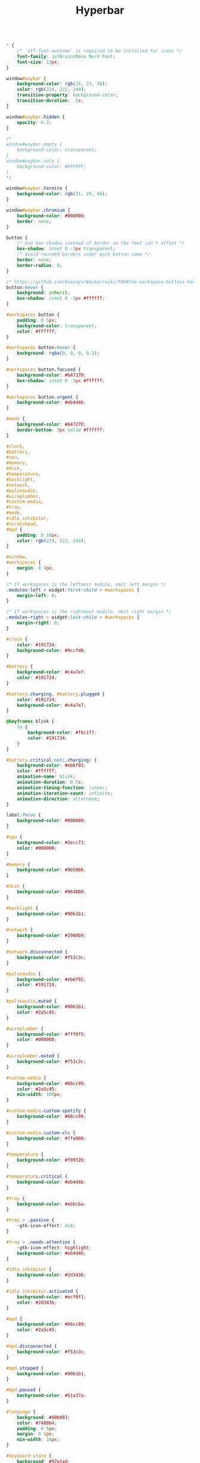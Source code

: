 #+TITLE:Hyperbar
#+PROPERTY:

#+BEGIN_SRC css

* {
    /* `otf-font-awesome` is required to be installed for icons */
    font-family: JetBrainsMono Nerd Font;
    font-size: 13px;
}

window#waybar {
    background-color: rgb(25, 23, 36);
    color: rgb(224, 222, 244);
    transition-property: background-color;
    transition-duration: .5s;
}

window#waybar.hidden {
    opacity: 0.2;
}

/*
window#waybar.empty {
    background-color: transparent;
}
window#waybar.solo {
    background-color: #FFFFFF;
}
*/

window#waybar.termite {
    background-color: rgb(31, 29, 46);
}

window#waybar.chromium {
    background-color: #000000;
    border: none;
}

button {
    /* Use box-shadow instead of border so the text isn't offset */
    box-shadow: inset 0 -3px transparent;
    /* Avoid rounded borders under each button name */
    border: none;
    border-radius: 0;
}

/* https://github.com/Alexays/Waybar/wiki/FAQ#the-workspace-buttons-have-a-strange-hover-effect */
button:hover {
    background: inherit;
    box-shadow: inset 0 -3px #ffffff;
}

#workspaces button {
    padding: 0 5px;
    background-color: transparent;
    color: #ffffff;
}

#workspaces button:hover {
    background: rgba(0, 0, 0, 0.2);
}

#workspaces button.focused {
    background-color: #64727D;
    box-shadow: inset 0 -3px #ffffff;
}

#workspaces button.urgent {
    background-color: #eb4d4b;
}

#mode {
    background-color: #64727D;
    border-bottom: 3px solid #ffffff;
}

#clock,
#battery,
#cpu,
#memory,
#disk,
#temperature,
#backlight,
#network,
#pulseaudio,
#wireplumber,
#custom-media,
#tray,
#mode,
#idle_inhibitor,
#scratchpad,
#mpd {
    padding: 0 10px;
    color: rgb(224, 222, 244);
}

#window,
#workspaces {
    margin: 0 4px;
}

/* If workspaces is the leftmost module, omit left margin */
.modules-left > widget:first-child > #workspaces {
    margin-left: 0;
}

/* If workspaces is the rightmost module, omit right margin */
.modules-right > widget:last-child > #workspaces {
    margin-right: 0;
}

#clock {
    color: #191724;
    background-color: #9ccfd8;
}

#battery {
    background-color: #c4a7e7;
    color: #191724;
}

#battery.charging, #battery.plugged {
    color: #191724;
    background-color: #c4a7e7;
}

@keyframes blink {
    to {
        background-color: #f6c177;
        color: #191724;
    }
}

#battery.critical:not(.charging) {
    background-color: #eb6f92;
    color: #ffffff;
    animation-name: blink;
    animation-duration: 0.5s;
    animation-timing-function: linear;
    animation-iteration-count: infinite;
    animation-direction: alternate;
}

label:focus {
    background-color: #000000;
}

#cpu {
    background-color: #2ecc71;
    color: #000000;
}

#memory {
    background-color: #9b59b6;
}

#disk {
    background-color: #964B00;
}

#backlight {
    background-color: #90b1b1;
}

#network {
    background-color: #2980b9;
}

#network.disconnected {
    background-color: #f53c3c;
}

#pulseaudio {
    background-color: #eb6f92;
    color: #191724;
}

#pulseaudio.muted {
    background-color: #90b1b1;
    color: #2a5c45;
}

#wireplumber {
    background-color: #fff0f5;
    color: #000000;
}

#wireplumber.muted {
    background-color: #f53c3c;
}

#custom-media {
    background-color: #66cc99;
    color: #2a5c45;
    min-width: 100px;
}

#custom-media.custom-spotify {
    background-color: #66cc99;
}

#custom-media.custom-vlc {
    background-color: #ffa000;
}

#temperature {
    background-color: #f0932b;
}

#temperature.critical {
    background-color: #eb4d4b;
}

#tray {
    background-color: #ebbcba;
}

#tray > .passive {
    -gtk-icon-effect: dim;
}

#tray > .needs-attention {
    -gtk-icon-effect: highlight;
    background-color: #eb4d4b;
}

#idle_inhibitor {
    background-color: #2d3436;
}

#idle_inhibitor.activated {
    background-color: #ecf0f1;
    color: #2d3436;
}

#mpd {
    background-color: #66cc99;
    color: #2a5c45;
}

#mpd.disconnected {
    background-color: #f53c3c;
}

#mpd.stopped {
    background-color: #90b1b1;
}

#mpd.paused {
    background-color: #51a37a;
}

#language {
    background: #00b093;
    color: #740864;
    padding: 0 5px;
    margin: 0 5px;
    min-width: 16px;
}

#keyboard-state {
    background: #97e1ad;
    color: #000000;
    padding: 0 0px;
    margin: 0 5px;
    min-width: 16px;
}

#keyboard-state > label {
    padding: 0 5px;
}

#keyboard-state > label.locked {
    background: rgba(0, 0, 0, 0.2);
}

#scratchpad {
    background: rgba(0, 0, 0, 0.2);
}

#scratchpad.empty {
	background-color: transparent;
}
#+END_SRC
